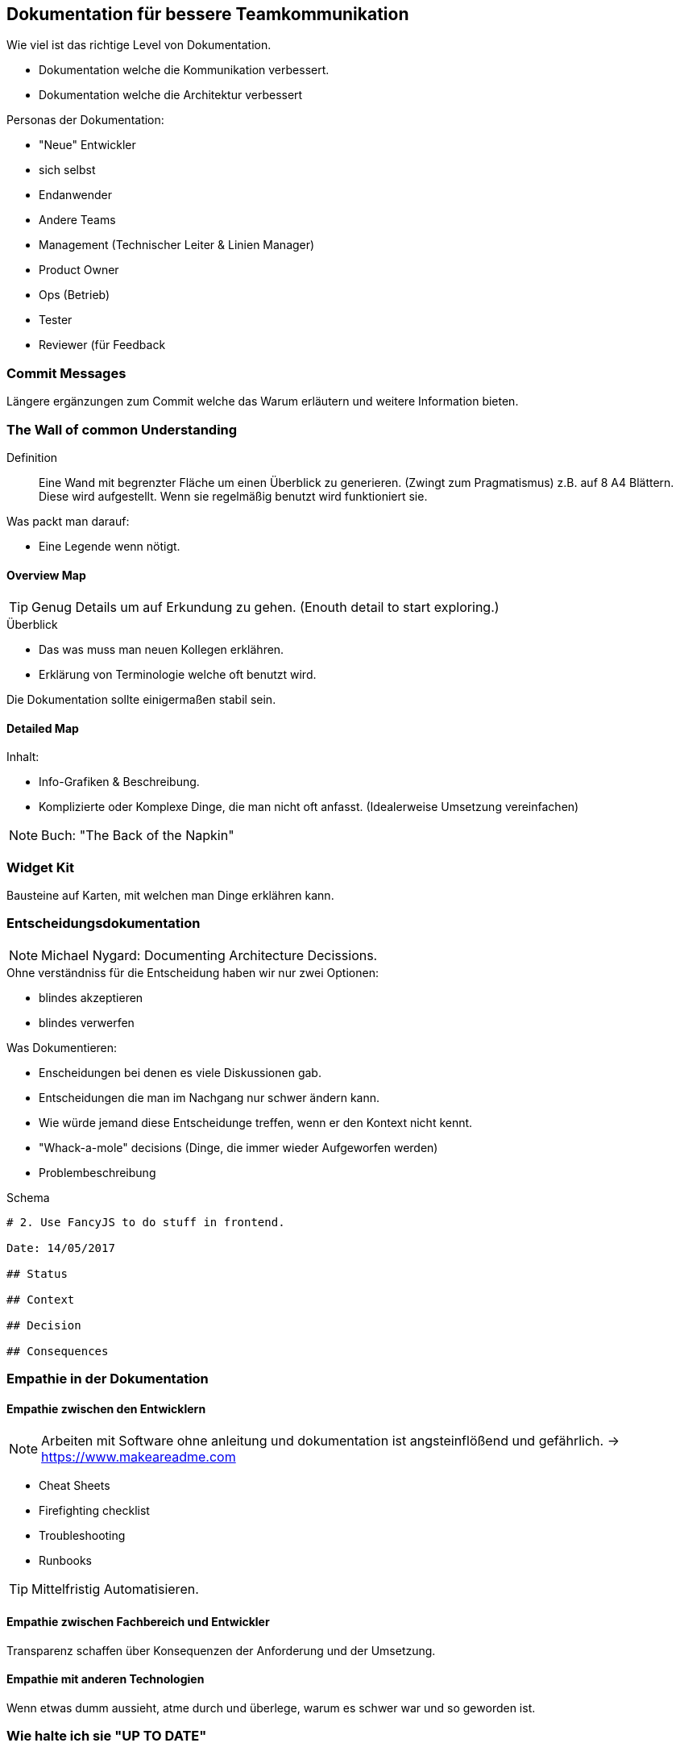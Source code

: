 == Dokumentation für bessere Teamkommunikation
.Wie viel ist das richtige Level von Dokumentation.
* Dokumentation welche die Kommunikation verbessert.
* Dokumentation welche die Architektur verbessert

.Personas der Dokumentation:
* "Neue" Entwickler
* sich selbst
* Endanwender
* Andere Teams
* Management (Technischer Leiter & Linien Manager)
* Product Owner
* Ops (Betrieb)
* Tester
* Reviewer (für Feedback

=== Commit Messages
Längere ergänzungen zum Commit welche das Warum erläutern und weitere Information bieten.

=== The Wall of common Understanding
Definition:: Eine Wand mit begrenzter Fläche um einen Überblick zu generieren. (Zwingt zum Pragmatismus)
z.B. auf 8 A4 Blättern. Diese wird aufgestellt. Wenn sie regelmäßig benutzt wird funktioniert sie.

.Was packt man darauf:
* Eine Legende wenn nötigt.

==== Overview Map
TIP: Genug Details um auf Erkundung zu gehen. (Enouth detail to start exploring.)

.Überblick
* Das was muss man neuen Kollegen erklähren.
* Erklärung von Terminologie welche oft benutzt wird.

Die Dokumentation sollte einigermaßen stabil sein.


==== Detailed Map
.Inhalt:
* Info-Grafiken & Beschreibung. 
* Komplizierte oder Komplexe Dinge, die man nicht oft anfasst. (Idealerweise Umsetzung vereinfachen)

NOTE: Buch: "The Back of the Napkin"

=== Widget Kit
Bausteine auf Karten, mit welchen man Dinge erklähren kann.


=== Entscheidungsdokumentation
NOTE: Michael Nygard: Documenting Architecture Decissions.

.Ohne verständniss für die Entscheidung haben wir nur zwei Optionen:
* blindes akzeptieren
* blindes verwerfen

.Was Dokumentieren:
* Enscheidungen bei denen es viele Diskussionen gab.
* Entscheidungen die man im Nachgang nur schwer ändern kann.
* Wie würde jemand diese Entscheidunge treffen, wenn er den Kontext nicht kennt.
* "Whack-a-mole" decisions (Dinge, die immer wieder Aufgeworfen werden)
* Problembeschreibung

.Schema
[source, adoc]
----
# 2. Use FancyJS to do stuff in frontend.

Date: 14/05/2017

## Status

## Context

## Decision

## Consequences
----

=== Empathie in der Dokumentation
==== Empathie zwischen den Entwicklern
NOTE: Arbeiten mit Software ohne anleitung und dokumentation ist angsteinflößend und gefährlich. -> https://www.makeareadme.com

* Cheat Sheets
* Firefighting checklist
* Troubleshooting
* Runbooks

TIP: Mittelfristig Automatisieren.

==== Empathie zwischen Fachbereich und Entwickler
Transparenz schaffen über Konsequenzen der Anforderung und der Umsetzung.

==== Empathie mit anderen Technologien
Wenn etwas dumm aussieht, atme durch und überlege, warum es schwer war und so geworden ist.

=== Wie halte ich sie "UP TO DATE"

* So wenig wie nötig dokumentieren
* Mach sie sichtbar (wo ist die Vorlage und wie kann sie aktualisiert werden)
* Das Pflegen der Dokumentation in Rituale aufnehmen (z.B. DoD - Dokumentation notwendig?)
* Barrieren für Dokumentation gering halten
* Schaffe eine Ownership für die Dokumentation (z.B. Doku gemeinsam erstellen)

==== Immutable Documentation
How-Docs - how-TOs etc:: Müssen aktuell bleiben. Lieber aktuell als vollständig.
Why-Docs - History:: Muss nicht aktuell gehalten werden.

==== Core Documentation
Ein Kernteil der Dokumentation muss aktuell gehalten werden, der Rest darf ggf. veralten.

.Principles and Practices
* Was wir wie umsetzen

.Radar:
* Von welchen Technologien wollen wir weg
* Welche technologien würden auch passen (werden aber nicht eingesetzt)

.Fitness Functions
* Qualitätsziele
* Architekturziele
* etc.

.Template, How-TOs, Lessons-Learned
* Checklisten
* Installationsanleitungen
* etc.

=== Kategorien der Dokumentation
==== Maps
[NOTE]
====
* Überblick und Verständnis für die Komplexität
* Gemeinsames Verständnis.
====
.Themen
* Übersicht mit Einstiegspunkten (Kontext Diagramm)
* Environments and Deployments
* Security vulnerabilities
* Screenshot der UI & Overlay (UI-Struktur)
* Komponenten und Beziehungen
* Stakeholder-Map
* Geschäftsfeld (Fachlicher inhalt)

==== How-TOs
[NOTE]
====
* Angst und Stress reduzieren
====
* Readmes
* Run books

==== History
[NOTE]
====
* Hilf in zukunft bessere Entscheidungen zu treffen.
* Verhindere fehler zu wiederholen.
====

.Themen
* <<ADR>> - <<Architecture Decission Notes>>
* Commit messages